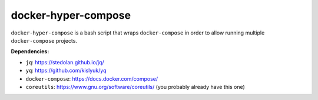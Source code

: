 ####################
docker-hyper-compose
####################

``docker-hyper-compose`` is a bash script that wraps ``docker-compose`` in
order to allow running multiple ``docker-compose`` projects.

**Dependencies:**

- ``jq``: https://stedolan.github.io/jq/
- ``yq``: https://github.com/kislyuk/yq
- ``docker-compose``: https://docs.docker.com/compose/
- ``coreutils``: https://www.gnu.org/software/coreutils/ (you probably already have this one)
